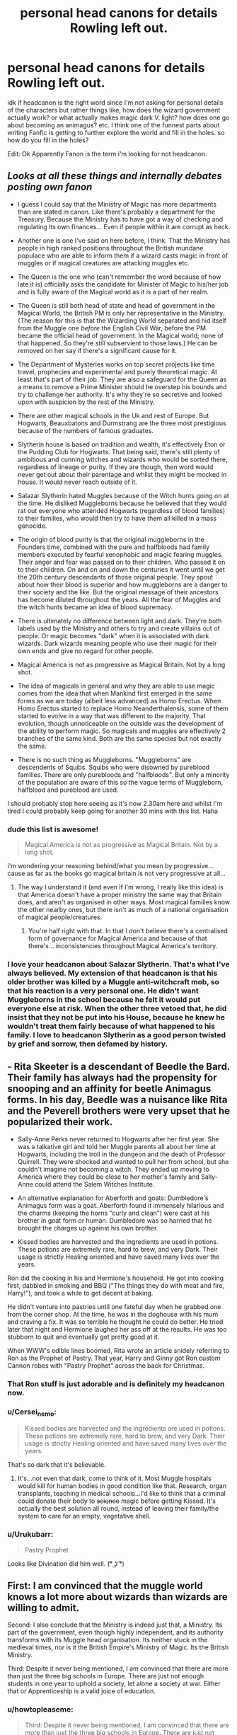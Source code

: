 #+TITLE: personal head canons for details Rowling left out.

* personal head canons for details Rowling left out.
:PROPERTIES:
:Author: daoudalqasir
:Score: 14
:DateUnix: 1438579825.0
:DateShort: 2015-Aug-03
:FlairText: Discussion
:END:
idk if headcanon is the right word since I'm not asking for personal details of the characters but rather things like, how does the wizard government actually work? or what actually makes magic dark V. light? how does one go about becoming an animagus? etc. I think one of the funnest parts about writing Fanfic is getting to further explore the world and fill in the holes. so how do you fill in the holes?

Edit: Ok Apparently Fanon is the term i'm looking for not headcanon.


** /Looks at all these things and internally debates posting own fanon/

- I guess I could say that the Ministry of Magic has more departments than are stated in canon. Like there's probably a department for the Treasury. Because the Ministry has to have got a way of checking and regulating its own finances... Even if people within it are corrupt as heck.

- Another one is one I've said on here before, I think. That the Ministry has people in high ranked positions throughout the British mundane populace who are able to inform them if a wizard casts magic in front of muggles or if magical creatures are attacking muggles etc.

- The Queen is the one who (can't remember the word because of how late it is) officially asks the candidate for Minister of Magic to his/her job and is fully aware of the Magical world as it is a part of her realm.

- The Queen is still both head of state and head of government in the Magical World, the British PM is only her representative in the Ministry. (The reason for this is that the Wizarding World separated and hid itself from the Muggle one /before/ the English Civil War, before the PM became the official head of government. In the Magical world; none of that happened. So they're /still/ subservient to those laws.) He can be removed on her say if there's a significant cause for it.

- The Department of Mysteries works on top secret projects like time travel, prophecies and experimental and purely theoretical magic. At least that's part of their job. They are also a safeguard for the Queen as a means to remove a Prime Minister should he overstep his bounds and try to challenge her authority. It's why they're so secretive and looked upon with suspicion by the rest of the Ministry.

- There are other magical schools in the Uk and rest of Europe. But Hogwarts, Beauxbatons and Durmstrang are the three most prestigious because of the numbers of famous graduates.

- Slytherin house is based on tradition and wealth, it's effectively Eton or the Pudding Club for Hogwarts. That being said, there's still plenty of ambitious and cunning witches and wizards who would be sorted there, regardless of lineage or purity. If they are though, then word would never get out about their parentage and whilst they might be mocked in house. It would never reach outside of it.

- Salazar Slytherin hated Muggles because of the Witch hunts going on at the time. He disliked Muggleborns because he believed that they would rat out everyone who attended Hogwarts (regardless of blood families) to their families, who would then try to have them all killed in a mass genocide.

- The origin of blood purity is that the original muggleborns in the Founders time, combined with the pure and halfbloods had family members executed by fearful xenophobic and magic fearing muggles. Their anger and fear was passed on to their children. Who passed it on to their children. On and on and down the centuries it went until we get the 20th century descendants of those original people. They spout about how their blood is superior and how muggleborns are a danger to their society and the like. But the original message of their ancestors has become diluted throughout the years. All the fear of Muggles and the witch hunts became an idea of blood supremacy.

- There is ultimately no difference between light and dark. They're both labels used by the Ministry and others to try and create villains out of people. Or magic becomes "dark" when it is associated with dark wizards. Dark wizards meaning people who use their magic for their own ends and give no regard for other people.

- Magical America is not as progressive as Magical Britain. Not by a long shot.

- The idea of magicals in general and why they are able to use magic comes from the idea that when Mankind first emerged in the same forms as we are today (albeit less advanced) as Homo Erectus. When Homo Erectus started to replace Homo Neanderthalensis, some of them started to evolve in a way that was different to the majority. That evolution, though unnoticeable on the outside was the development of the ability to perform magic. So magicals and muggles are effectively 2 branches of the same kind. Both are the same species but not exactly the same.

- There is no such thing as Muggleborns. "Muggleborns" are descendents of Squibs. Squibs who were disowned by pureblood families. There are only purebloods and "halfbloods". But only a minority of the population are aware of this so the vague terms of Muggleborn, halfblood and pureblood are used.

I should probably stop here seeing as it's now 2.30am here and whilst I'm tired I could probably keep going for another 30 mins with this list. Haha
:PROPERTIES:
:Author: Cersei_nemo
:Score: 9
:DateUnix: 1438651855.0
:DateShort: 2015-Aug-04
:END:

*** dude this list is awesome!

#+begin_quote
  Magical America is not as progressive as Magical Britain. Not by a long shot.
#+end_quote

i'm wondering your reasoning behind/what you mean by progressive... cause as far as the books go magical britain is not very progressive at all...
:PROPERTIES:
:Author: daoudalqasir
:Score: 3
:DateUnix: 1438654264.0
:DateShort: 2015-Aug-04
:END:

**** The way I understand it (and even if I'm wrong, I really like this idea) is that America doesn't have a proper ministry the same way that Britain does, and aren't as organised in other ways. Most magical families know the other nearby ones, but there isn't as much of a national organisation of magical people/creatures.
:PROPERTIES:
:Author: waylandertheslayer
:Score: 3
:DateUnix: 1438689180.0
:DateShort: 2015-Aug-04
:END:

***** You're half right with that. In that I don't believe there's a centralised form of governance for Magical America and because of that there's... inconsistencies throughout Magical America's territory.
:PROPERTIES:
:Author: Cersei_nemo
:Score: 4
:DateUnix: 1438694930.0
:DateShort: 2015-Aug-04
:END:


*** I love your headcanon about Salazar Slytherin. That's what I've always believed. My extension of that headcanon is that his older brother was killed by a Muggle anti-witchcraft mob, so that his reaction is a very personal one. He didn't want Muggleborns in the school because he felt it would put everyone else at risk. When the other three vetoed that, he did insist that they not be put into his House, because he knew he wouldn't treat them fairly because of what happened to his family. I love to headcanon Slytherin as a good person twisted by grief and sorrow, then defamed by history.
:PROPERTIES:
:Author: realmer06
:Score: 1
:DateUnix: 1441065351.0
:DateShort: 2015-Sep-01
:END:


** - Rita Skeeter is a descendant of Beedle the Bard. Their family has always had the propensity for snooping and an affinity for beetle Animagus forms. In his day, Beedle was a nuisance like Rita and the Peverell brothers were very upset that he popularized their work.

- Sally-Anne Perks never returned to Hogwarts after her first year. She was a talkative girl and told her Muggle parents all about her time at Hogwarts, including the troll in the dungeon and the death of Professor Quirrell. They were shocked and wanted to pull her from school, but she couldn't imagine not becoming a witch. They ended up moving to America where they could be close to her mother's family and Sally-Anne could attend the Salem Witches Institute.

- An alternative explanation for Aberforth and goats: Dumbledore's Animagus form was a goat. Aberforth found it immensely hilarious and the charms (keeping the horns "curly and clean") were cast at his brother in goat form or human. Dumbledore was so harried that he brought the charges up against his own brother.

- Kissed bodies are harvested and the ingredients are used in potions. These potions are extremely rare, hard to brew, and very Dark. Their usage is strictly Healing oriented and have saved many lives over the years.

Ron did the cooking in his and Hermione's household. He got into cooking first, dabbled in smoking and BBQ ("The things they do with meat and fire, Harry!"), and took a while to get decent at baking.

He didn't venture into pastries until one fateful day when he grabbed one from the corner shop. At the time, he was in the doghouse with his mum and craving a fix. It was so terrible he thought he could do better. He tried later that night and Hermione laughed her ass off at the results. He was too stubborn to quit and eventually got pretty good at it.

When WWW's edible lines boomed, Rita wrote an article snidely referring to Ron as the Prophet of Pastry. That year, Harry and Ginny got Ron custom Cannon robes with "Pastry Prophet" across the back for Christmas.
:PROPERTIES:
:Author: boomberrybella
:Score: 13
:DateUnix: 1438616958.0
:DateShort: 2015-Aug-03
:END:

*** That Ron stuff is just adorable and is definitely my headcanon now.
:PROPERTIES:
:Author: FloreatCastellum
:Score: 10
:DateUnix: 1438620014.0
:DateShort: 2015-Aug-03
:END:


*** u/Cersei_nemo:
#+begin_quote
  Kissed bodies are harvested and the ingredients are used in potions. These potions are extremely rare, hard to brew, and very Dark. Their usage is strictly Healing oriented and have saved many lives over the years.
#+end_quote

That's so dark that it's believable.
:PROPERTIES:
:Author: Cersei_nemo
:Score: 5
:DateUnix: 1438649131.0
:DateShort: 2015-Aug-04
:END:

**** It's...not even that dark, come to think of it. Most Muggle hospitals would kill for human bodies in good condition like that. Research, organ transplants, teaching in medical schools...I'd like to think that a criminal could donate their body to +science+ magic before getting Kissed. It's actually the best solution all round, instead of leaving their family/the system to care for an empty, vegetative shell.
:PROPERTIES:
:Author: chaosattractor
:Score: 2
:DateUnix: 1438822146.0
:DateShort: 2015-Aug-06
:END:


*** u/Urukubarr:
#+begin_quote
  Pastry Prophet
#+end_quote

Looks like Divination did him well. (͡° ͜ʖ ͡°)
:PROPERTIES:
:Author: Urukubarr
:Score: 3
:DateUnix: 1438663013.0
:DateShort: 2015-Aug-04
:END:


** First: I am convinced that the muggle world knows a lot more about wizards than wizards are willing to admit.

Second: I also conclude that the Ministry is indeed just that, a Ministry. Its part of the government, even though highly independent, and its authority transforms with its Muggle head organisation. Its neither stuck in the medieval times, nor is it the British Empire's Ministry of Magic. Its the British Ministry.

Third: Despite it never being mentioned, I am convinced that there are more than just the three big schools in Europe. There are just not enough students in one year to uphold a society, let alone a society at war. Either that or Apprenticeship is a valid joice of education.
:PROPERTIES:
:Author: UndeadBBQ
:Score: 10
:DateUnix: 1438609240.0
:DateShort: 2015-Aug-03
:END:

*** u/howtopleaseme:
#+begin_quote
  Third: Despite it never being mentioned, I am convinced that there are more than just the three big schools in Europe. There are just not enough students in one year to uphold a society, let alone a society at war. Either that or Apprenticeship is a valid joice of education.
#+end_quote

Yes this has to be true. You can't trust anything concerning numbers in cannon. JK doesn't have a clue what a galleon is worth, and she doesn't know how many magicals are in the UK, she doesn't know how many students are at Hogwarts, and she doesn't know how many schools of magic there are.
:PROPERTIES:
:Author: howtopleaseme
:Score: 3
:DateUnix: 1438640527.0
:DateShort: 2015-Aug-04
:END:

**** My headcanon is that Hogwarts is the premier private school for magic in England, like Eton is in the muggle world. Hence why people are so snobby towards muggleborns who get in and why the Weasley's are looked down upon for being poor, as they are taking up spots that richer families could afford but get discounts due to their lineage or something.
:PROPERTIES:
:Author: FutureTrunks
:Score: 2
:DateUnix: 1438881780.0
:DateShort: 2015-Aug-06
:END:


*** I like #3, but #1-2 take away part of the magic for me. I've always liked how the wizard world was separate from the Muggle one.
:PROPERTIES:
:Author: boomberrybella
:Score: 2
:DateUnix: 1438615947.0
:DateShort: 2015-Aug-03
:END:

**** But if #2 wouldn't be accurate (or close to the truth) then the suggested closeness of magical and muggle borders makes no sense. Why would there be a Bulgaria? Why isn't Viktor Krum flying for the, say, Ottoman Empire?

Its true, it takes a bit of the magic away. But making sense of something often does.
:PROPERTIES:
:Author: UndeadBBQ
:Score: 4
:DateUnix: 1438617254.0
:DateShort: 2015-Aug-03
:END:

***** u/dahlesreb:
#+begin_quote
  But if #2 wouldn't be accurate (or close to the truth) then the suggested closeness of magical and muggle borders makes no sense. Why would there be a Bulgaria? Why isn't Viktor Krum flying for the, say, Ottoman Empire?
#+end_quote

Because the Ottoman Empire was always a Muggle country, and in fact I'd argue the whole concept of States is a Muggle one. Wizards have always been a tiny embedded minority hidden within the Muggle majority, and it's not surprising they find it convenient to organize their Ministries according to the Muggle countries they live within. After all, they speak the same language, and would have to have Aurors and Obliviators familiar with the local jurisdiction's Muggle laws and traditions to do their part in enforcing the International Statute of Secrecy. In my opinion it's simply a matter of logistical convenience, not an indication that the Magical government is /part/ of the Muggle one.

I don't think there are any examples in the books of a Ministry from a "new" Muggle country. For example, would the former Yugoslavian states have split their Ministries or would they still share one? Or perhaps they never unified to being with. What about Moldova - would it have its own Ministry or be under the Romanian one? That'd certainly provide a hint to what JKR's interpretation was.

At this point it's vague enough that a fanfic author can probably justify almost anything if it'll make their story better. Which is great, because there are all sorts of interesting scenarios that can be explored.
:PROPERTIES:
:Author: dahlesreb
:Score: 3
:DateUnix: 1438631338.0
:DateShort: 2015-Aug-04
:END:


***** [deleted]
:PROPERTIES:
:Score: 3
:DateUnix: 1438626692.0
:DateShort: 2015-Aug-03
:END:

****** While set in America, the probably-never-going-to-be-finished Alexandra Quick series changes the States borders between the magical world and the muggle one. It's very interesting!
:PROPERTIES:
:Author: lurkielurker
:Score: 2
:DateUnix: 1438649201.0
:DateShort: 2015-Aug-04
:END:

******* [[http://www.fanfiction.net/s/3964606/1/][*/Alexandra Quick and the Thorn Circle/*]] by [[https://www.fanfiction.net/u/1374917/Inverarity][/Inverarity/]]

#+begin_quote
  The war against Voldemort never reached America, but all is not well there. When 11-year-old Alexandra Quick learns she is a witch, she is plunged into a world of prejudices, intrigue, and danger. Who wants Alexandra dead, and why?
#+end_quote

^{/Site/: [[http://www.fanfiction.net/][fanfiction.net]] *|* /Category/: Harry Potter *|* /Rated/: Fiction K+ *|* /Chapters/: 29 *|* /Words/: 165,657 *|* /Reviews/: 501 *|* /Favs/: 532 *|* /Follows/: 148 *|* /Updated/: 12/24/2007 *|* /Published/: 12/23/2007 *|* /Status/: Complete *|* /id/: 3964606 *|* /Language/: English *|* /Genre/: Fantasy/Adventure *|* /Characters/: OC *|* /Download/: [[http://www.p0ody-files.com/ff_to_ebook/mobile/makeEpub.php?id=3964606][EPUB]]}

--------------

*Bot v1.1.2 - 7/28/15* *|* [[[https://github.com/tusing/reddit-ffn-bot/wiki/Usage][Usage]]] | [[[https://github.com/tusing/reddit-ffn-bot/wiki/Changelog][Changelog]]] | [[[https://github.com/tusing/reddit-ffn-bot/issues/][Issues]]] | [[[https://github.com/tusing/reddit-ffn-bot/][GitHub]]]

*Update Notes:* /Direct EPUB downloads for FFnet!/
:PROPERTIES:
:Author: FanfictionBot
:Score: 1
:DateUnix: 1438649276.0
:DateShort: 2015-Aug-04
:END:


*** i really like #2 but i also like to think that though it does transform it is always a few decades behind muggle society. for example in my mind the wizengamot is unelected and functions like something halfway between the house of lords and the Jewish concept of "the sanhedrin" (i thusly give it 72 members), i also like to imagine in my own fanon that part of the reason people are so paranoid about dumbledore is that during the era of the first war he and the order of the pheonix were far more revolutionary, pushing for an elected government (which would likely push out much of the old pure blood families from power) along with fighting the death eaters which they just saw as an inevitable result of the inequality of the system. by harry's time he has resigned that this change wont happen in his lifetime, but that he still must do whatever is possible to stop the system from sliding any more backwards.
:PROPERTIES:
:Author: daoudalqasir
:Score: 1
:DateUnix: 1438651167.0
:DateShort: 2015-Aug-04
:END:


** Honestly, This is one of the harder parts for me. I try to base it off of factual ideas in the real world. For example in the fic I'm currently working on, runes play a small side role. I try to tie them into old languages that are uncommon, such as Gaelic, or older languages from Gaul.
:PROPERTIES:
:Author: redwings159753
:Score: 4
:DateUnix: 1438580998.0
:DateShort: 2015-Aug-03
:END:


** Headcanon is generally used to describe ideas which you consider to be canonical, even though they're not directly in canon. Headcanon is normally justifiable as being implied by various vague/incomplete canonical facts.

An example of headcanon would be that Grindelwald had some connection to WWII. It's implied by the timing of the final duel, but there's nothing in canon that outright says it.

Ideas that you've just made up yourself would be fanon.
:PROPERTIES:
:Author: Taure
:Score: 3
:DateUnix: 1438595561.0
:DateShort: 2015-Aug-03
:END:

*** u/PsychoGeek:
#+begin_quote
  An example of headcanon would be that Grindelwald had some connection to WWII.
#+end_quote

JKR admits it in an interview. Shouldn't it be considered canon, at least if you consider interviews canon?

#+begin_quote
  I'm going to tell you as much as I told someone earlier who asked me. You know Owen who won the [UK television] competition to interview me? He asked about Grindelwald [pronounced "Grindelvald" HMM...]. He said, “Is it coincidence that he died in 1945,” and I said no. It amuses me to make allusions to things that were happening in the Muggle world, so my feeling would be that while there's a global Muggle war going on, there's also a global wizarding war going on.
#+end_quote
:PROPERTIES:
:Author: PsychoGeek
:Score: 2
:DateUnix: 1438608367.0
:DateShort: 2015-Aug-03
:END:


*** thanks, I put an edit in.
:PROPERTIES:
:Author: daoudalqasir
:Score: 1
:DateUnix: 1438597894.0
:DateShort: 2015-Aug-03
:END:


** Here are mine, a few of which I've also put forth more-depth in [[/r/fantheories]].

- Salazar Slytherin was a Spanish Moor, meaning that he was likely dark-skinned, and Muslim. The name "Salazar" also means "old hall" in Basque.

- Godric Gryffindor was French, as "griffin d'or" means "griffin of gold" in French.

- Rowena Ravenclaw was Welsh, as "rowena" means "fair [lance], slender, white-haired".

- Helga Hufflepuff was of Norse or Viking descent, as her name comes from Old Norse /heilagr/, or "holy", "blessed".

- Albus Dumbledore was a possible descendant of Antioch Peverell.

...among others.
:PROPERTIES:
:Author: Obversa
:Score: 4
:DateUnix: 1438731667.0
:DateShort: 2015-Aug-05
:END:


** Here's a big one: the sorting hat doesn't work as advertised.

If you look at the 4 houses of Hogwarts and what they supposedly stand for (bravery, loyalty, knowledge and ambition) you notice three things wrong with them:

- These 4 traits are neither all-encompassing nor clearly defined. There are lots of people who show signs of 2 or more of these traits and some who fit in neither category.

- All four houses have about an equal number of students in them. Despite Slytherin not allowing muggleborns.

- There are people/families who obviously don't belong in the house they were sorted into. Percy Weasley for example is the poster boy for blind ambition but went to Gryffindor instead because "he is a Weasley and all Weasleys go to Gryffindor."

So what do I conclude from this? The sorting hat's main purpose is to make sure that all four houses are equally big and is very willing to compromise on the supposed traits of students to make that happen. It became extra painful with Slytherin since they have a reputation problem after the war.

People like Percy and Harry absolutely refuse to go there, so with his back against the wall and no other choice the hat lets people like Crabbe and Goyle enter. Sure, they represent none of the traits Slytherin stand for but at least they wanted in so beggars can't be choosers.

If the hat actually worked as advertised then:

- Some houses would be a lot bigger than others. We are talking two or three times as many students.
- There is no way that all 7 Weasleys would end up in one house. Siblings aren't that alike (and indeed, they are not).
- There would genuinely be people who fit nowhere.
:PROPERTIES:
:Author: Frix
:Score: 6
:DateUnix: 1438589272.0
:DateShort: 2015-Aug-03
:END:

*** I think you might need to go back and reread the Sorting Hat's songs, because it doesn't advertise that it sorts by character traits. The Hat explicitly states that it sorts as the Founders would have sorted. It's a kind of "Founders simulator".

Now, it goes on to state the Founders' general preferences, but these are general only. Each student is sorted on the basis of how the Founders would have sorted that individual specifically. It's not some kind of deterministic algorithm, it's a simulation of how four people would have come to a joint decision.
:PROPERTIES:
:Author: Taure
:Score: 16
:DateUnix: 1438595874.0
:DateShort: 2015-Aug-03
:END:

**** Oh dear; the Sorting Hat is effectively selecting magical kick-ball teams.
:PROPERTIES:
:Author: wordhammer
:Score: 11
:DateUnix: 1438648649.0
:DateShort: 2015-Aug-04
:END:


*** u/Cersei_nemo:
#+begin_quote
  All four houses have about an equal number of students in them. Despite Slytherin not allowing muggleborns.
#+end_quote

That's not true, that last bit there. Slytherin never barred muggleborns entry into the house. That's fanon. In fact it's stated in the seventh book by Snatchers that there "aren't a lot of Mudbloods in Slytherin." Which implies that there are in fact some in there. Or historically that there have been.
:PROPERTIES:
:Author: Cersei_nemo
:Score: 4
:DateUnix: 1438649424.0
:DateShort: 2015-Aug-04
:END:

**** Plus, the Slytherin Pottermore welcome letter by Gemma Farley says that many Slytherins have "one or more Muggle parents".
:PROPERTIES:
:Author: Obversa
:Score: 2
:DateUnix: 1438731053.0
:DateShort: 2015-Aug-05
:END:


*** I don't think Harry was ever going to be in Slytherin. It seems many people believe the Hat tried quite hard to convince Harry to go there, but that isn't how I read it.

He puts on the Hat, thinks "Not Slytherin, not Slytherin," the Hat asks, "Are you sure? Slytherin could make you great." Harry isn't at all ambitious, so this doesn't interest him. The Hat puts him in Gryffindor.
:PROPERTIES:
:Author: joelwilliamson
:Score: 2
:DateUnix: 1438661620.0
:DateShort: 2015-Aug-04
:END:


** Bertha Jorkins gave birth to Babymort, after Wormtail raped her and Voldemort's wraith possessed her fetus. Her name alludes to it.
:PROPERTIES:
:Author: Almavet
:Score: 7
:DateUnix: 1438629501.0
:DateShort: 2015-Aug-03
:END:

*** How did they compress the 9 month human gestation into the few weeks between the end or /Prisoner/ and the beginning of /Goblet/?
:PROPERTIES:
:Author: jeffala
:Score: 2
:DateUnix: 1438799828.0
:DateShort: 2015-Aug-05
:END:

**** Magic.
:PROPERTIES:
:Author: Almavet
:Score: 4
:DateUnix: 1438853313.0
:DateShort: 2015-Aug-06
:END:


** I'm not sure of the entire process of becoming an animagus but JK Rowling has said that it involves the witch or wizard holding a mandrake leaf in their mouth for a whole month.

There's some more details I found [[http://harrypotter.wikia.com/wiki/Animagus][here]] as well.
:PROPERTIES:
:Score: 2
:DateUnix: 1438617276.0
:DateShort: 2015-Aug-03
:END:

*** ***** 
      :PROPERTIES:
      :CUSTOM_ID: section
      :END:
****** 
       :PROPERTIES:
       :CUSTOM_ID: section-1
       :END:
**** 
     :PROPERTIES:
     :CUSTOM_ID: section-2
     :END:
[[https://harrypotter.wikia.com/wiki/Animagus][*Animagus*]] (from Harrypotter wikia): [[#sfw][]]

--------------

#+begin_quote
  Minerva McGonagall, a registered Animagus

  #+begin_quote
    "/An Animagus is a wizard who elects to turn into an animal./" ---Hermione Granger [src] ^{Interesting:} [[https://harrypotter.wikia.com/wiki/Animagus%20Registry][^{Animagus} ^{Registry}]] ^{|} [[https://harrypotter.wikia.com/wiki/Animagus%20reversal%20spell][^{Animagus} ^{reversal} ^{spell}]] ^{|} [[https://harrypotter.wikia.com/wiki/Unidentified%20registered%20Animagus][^{Unidentified} ^{registered} ^{Animagus}]] ^{|} [[https://harrypotter.wikia.com/wiki/Animagus%20users][^{Category:Animagus} ^{users}]]
  #+end_quote
#+end_quote

^{Parent} ^{commenter} ^{can} [[http://www.reddit.com/message/compose?to=autowikiabot&subject=AutoWikibot%20NSFW%20toggle&message=%2Btoggle-nsfw+ctpzo91][^{toggle} ^{NSFW}]] ^{or[[#or][]]} [[http://www.reddit.com/message/compose?to=autowikiabot&subject=AutoWikibot%20Deletion&message=%2Bdelete+ctpzo91][^{delete}]]^{.} ^{Will} ^{also} ^{delete} ^{on} ^{comment} ^{score} ^{of} ^{-1} ^{or} ^{less.} ^{|} [[http://www.reddit.com/r/autowikiabot/wiki/index][^{FAQs}]] ^{|} [[https://github.com/Timidger/autowikiabot-py][^{Source}]] ^{Please note this bot is in testing. Any help would be greatly appreciated, even if it is just a bug report! Please checkout the} [[https://github.com/Timidger/autowikiabot-py][^{source} ^{code}]] ^{to submit bugs}
:PROPERTIES:
:Author: autowikiabot
:Score: 1
:DateUnix: 1438617316.0
:DateShort: 2015-Aug-03
:END:


** - House elves are constructs or golems rather than a magical race, hence the sense of ownership. They are essentially a form of advanced inferi powered by repetitive generational blood magic to serve their specific family.
- Large portions of America and Australia are dead zones or magic sinks where magical humans are unable to survive. Magical creatures in those area evolve to become magic leeches.
:PROPERTIES:
:Author: jsohp080
:Score: 1
:DateUnix: 1438758396.0
:DateShort: 2015-Aug-05
:END:
